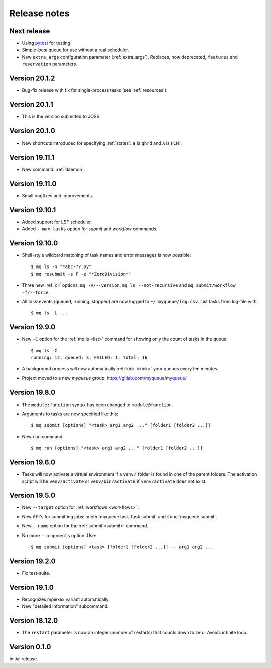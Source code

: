 .. _releases:

=============
Release notes
=============

.. highlight:: bash

Next release
============

* Using pytest_ for testing.
* Simple *local* queue for use without a real scheduler.
* New ``extra_args`` configuration parameter (:ref:`extra_args`).
  Replaces, now deprecated, ``features`` and ``reservation`` parameters.

.. _pytest: https://docs.pytest.org/en/latest/


Version 20.1.2
==============

* Bug-fix release with fix for single-process tasks (see :ref:`resources`).


Version 20.1.1
==============

* This is the version submitted to JOSS.


Version 20.1.0
==============

* New shortcuts introduced for specifying :ref:`states`: ``a`` is ``qhrd``
  and ``A`` is ``FCMT``.


Version 19.11.1
===============

* New command: :ref:`daemon`.


Version 19.11.0
===============

* Small bugfixes and improvements.


Version 19.10.1
===============

* Added support for LSF scheduler.

* Added ``--max-tasks`` option for *submit* and *workflow* commands.


Version 19.10.0
===============

* Shell-style wildcard matching of task names and error messages
  is now possible::

    $ mq ls -n "*abc-??.py"
    $ mq resubmit -s F -e "*ZeroDivision*"

* Three new :ref:`cli` options: ``mq -V/--version``, ``mq ls --not-recursive``
  and ``mq submit/workflow -f/--force``.

* All task-events (queued, running, stopped) are now logged to
  ``~/.myqueue/log.csv``.  List tasks from log-file with::

    $ mq ls -L ...


Version 19.9.0
==============

* New ``-C`` option for the :ref:`mq ls <list>` command for showing only the
  count of tasks in the queue::

    $ mq ls -C
    running: 12, queued: 3, FAILED: 1, total: 16

* A background process will now automatically :ref:`kick <kick>`
  your queues every ten minutes.

* Project moved to a new *myqueue* group: https://gitlab.com/myqueue/myqueue/


Version 19.8.0
==============

* The ``module:function`` syntax has been changed to ``module@function``.
* Arguments to tasks are now specified like this::

    $ mq submit [options] "<task> arg1 arg2 ..." [folder1 [folder2 ...]]

* New ``run`` command::

    $ mq run [options] "<task> arg1 arg2 ..." [folder1 [folder2 ...]]


Version 19.6.0
==============

* Tasks will now activate a virtual environment if a ``venv/`` folder is found
  in one of the parent folders.  The activation script will be ``venv/activate``
  or ``venv/bin/activate`` if ``venv/activate`` does not exist.


Version 19.5.0
==============

* New ``--target`` option for :ref:`workflows <workflows>`.
* New API's for submitting jobs: :meth:`myqueue.task.Task.submit` and
  :func:`myqueue.submit`.
* New ``--name`` option for the :ref:`submit <submit>` command.
* No more ``--arguments`` option.  Use::

    $ mq submit [options] <task> [folder1 [folder2 ...]] -- arg1 arg2 ...


Version 19.2.0
==============

* Fix test-suite.


Version 19.1.0
==============

* Recognizes mpiexex variant automatically.

* New "detailed information" subcommand.


Version 18.12.0
===============

* The ``restart`` parameter is now an integer (number of restarts) that
  counts down to zero.  Avoids infinite loop.


Version 0.1.0
=============

Initial release.
